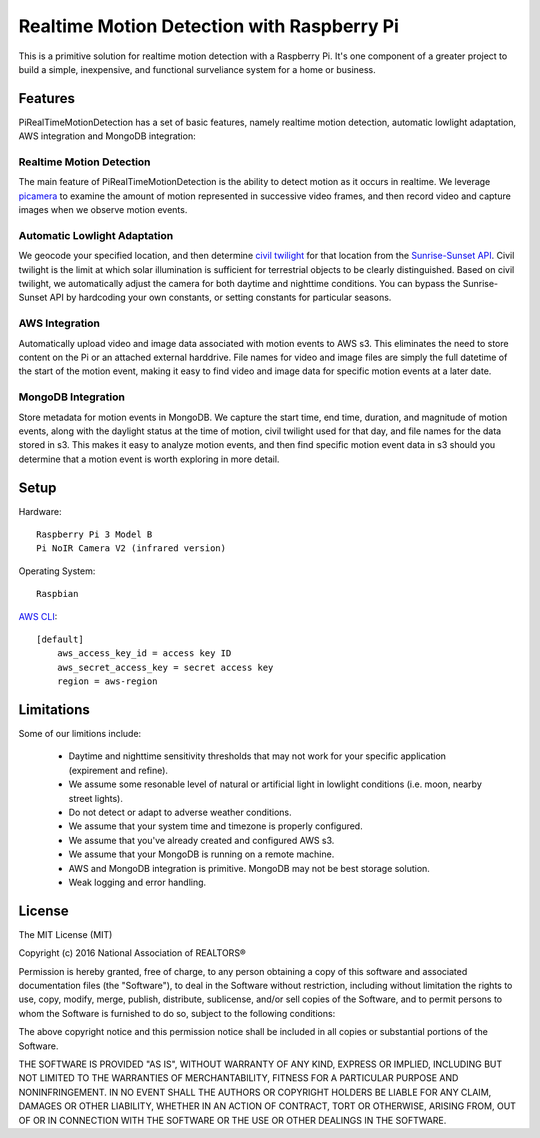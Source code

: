 Realtime Motion Detection with Raspberry Pi
===========================================
This is a primitive solution for realtime motion detection 
with a Raspberry Pi. It's one component of a greater project to
build a simple, inexpensive, and functional surveliance 
system for a home or business. 

Features
--------

PiRealTimeMotionDetection has a set of basic features, namely
realtime motion detection, automatic lowlight adaptation, AWS integration
and MongoDB integration:

Realtime Motion Detection
~~~~~~~~~~~~~~~~~~~~~~~~~

The main feature of PiRealTimeMotionDetection is the ability to 
detect motion as it occurs in realtime. We leverage `picamera`_ 
to examine the amount of motion represented in successive video frames, 
and then record video and capture images when we observe motion events. 

.. _picamera: http://picamera.readthedocs.io/en/release-1.10/index.html

Automatic Lowlight Adaptation
~~~~~~~~~~~~~~~~~~~~~~~~~~~~~

We geocode your specified location, and then determine `civil twilight`_ for 
that location from the `Sunrise-Sunset API`_. Civil twilight is the limit at 
which solar illumination is sufficient for terrestrial objects to be clearly 
distinguished. Based on civil twilight, we automatically adjust the camera for 
both daytime and nighttime conditions. You can bypass the Sunrise-Sunset API by 
hardcoding your own constants, or setting constants for particular seasons.  

.. _`Sunrise-Sunset API`: http://sunrise-sunset.org/api.
.. _`civil twilight`: https://en.wikipedia.org/wiki/Twilight

AWS Integration
~~~~~~~~~~~~~~~

Automatically upload video and image data associated with motion events to 
AWS s3. This eliminates the need to store content on the Pi or an attached 
external harddrive. File names for video and image files are simply the full 
datetime of the start of the motion event, making it easy to find video and 
image data for specific motion events at a later date.       

MongoDB Integration
~~~~~~~~~~~~~~~~~~~

Store metadata for motion events in MongoDB. We capture the start time, 
end time, duration, and magnitude of motion events, along with the daylight
status at the time of motion, civil twilight used for that day, and file names 
for the data stored in s3. This makes it easy to analyze motion events, 
and then find specific motion event data in s3 should you determine that
a motion event is worth exploring in more detail. 

Setup
-----

Hardware:
::

    Raspberry Pi 3 Model B 
    Pi NoIR Camera V2 (infrared version)
    
Operating System:

::

    Raspbian


`AWS CLI`_: 

::

    [default]
	aws_access_key_id = access key ID
	aws_secret_access_key = secret access key
	region = aws-region

.. _`AWS CLI`: http://docs.aws.amazon.com/cli/latest/userguide/cli-chap-getting-set-up.html


Limitations
-----------

Some of our limitions include:
 
 	* Daytime and nighttime sensitivity thresholds that may not work for your specific application (expirement and refine). 
	* We assume some resonable level of natural or artificial light in lowlight conditions (i.e. moon, nearby street lights). 
	* Do not detect or adapt to adverse weather conditions.
	* We assume that your system time and timezone is properly configured. 
	* We assume that you've already created and configured AWS s3.
	* We assume that your MongoDB is running on a remote machine.
	* AWS and MongoDB integration is primitive. MongoDB may not be best storage solution.   
	* Weak logging and error handling.  


License
-------

The MIT License (MIT)

Copyright (c) 2016 National Association of REALTORS® 

Permission is hereby granted, free of charge, to any person obtaining a copy
of this software and associated documentation files (the "Software"), to deal
in the Software without restriction, including without limitation the rights
to use, copy, modify, merge, publish, distribute, sublicense, and/or sell
copies of the Software, and to permit persons to whom the Software is
furnished to do so, subject to the following conditions:

The above copyright notice and this permission notice shall be included in
all copies or substantial portions of the Software.

THE SOFTWARE IS PROVIDED "AS IS", WITHOUT WARRANTY OF ANY KIND, EXPRESS OR
IMPLIED, INCLUDING BUT NOT LIMITED TO THE WARRANTIES OF MERCHANTABILITY,
FITNESS FOR A PARTICULAR PURPOSE AND NONINFRINGEMENT. IN NO EVENT SHALL THE
AUTHORS OR COPYRIGHT HOLDERS BE LIABLE FOR ANY CLAIM, DAMAGES OR OTHER
LIABILITY, WHETHER IN AN ACTION OF CONTRACT, TORT OR OTHERWISE, ARISING FROM,
OUT OF OR IN CONNECTION WITH THE SOFTWARE OR THE USE OR OTHER DEALINGS IN
THE SOFTWARE.
